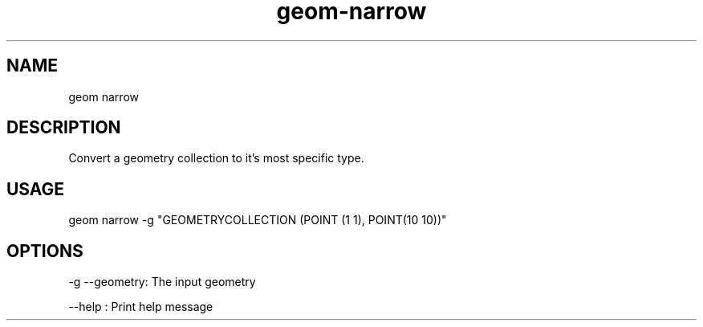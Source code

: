 .TH "geom-narrow" "1" "4 May 2012" "version 0.1"
.SH NAME
geom narrow
.SH DESCRIPTION
Convert a geometry collection to it's most specific type.
.SH USAGE
geom narrow -g "GEOMETRYCOLLECTION (POINT (1 1), POINT(10 10))"
.SH OPTIONS
-g --geometry: The input geometry
.PP
--help : Print help message
.PP
